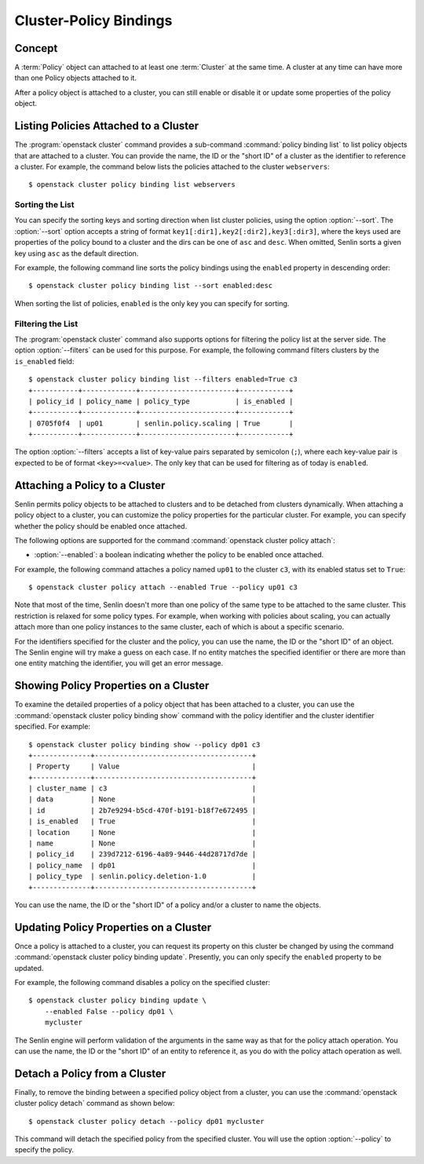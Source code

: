 ..
  Licensed under the Apache License, Version 2.0 (the "License"); you may
  not use this file except in compliance with the License. You may obtain
  a copy of the License at

          http://www.apache.org/licenses/LICENSE-2.0

  Unless required by applicable law or agreed to in writing, software
  distributed under the License is distributed on an "AS IS" BASIS, WITHOUT
  WARRANTIES OR CONDITIONS OF ANY KIND, either express or implied. See the
  License for the specific language governing permissions and limitations
  under the License.


.. _ref-bindings:

=======================
Cluster-Policy Bindings
=======================

Concept
~~~~~~~

A :term:`Policy` object can attached to at least one :term:`Cluster` at the
same time. A cluster at any time can have more than one Policy objects
attached to it.

After a policy object is attached to a cluster, you can still enable or
disable it or update some properties of the policy object.


Listing Policies Attached to a Cluster
~~~~~~~~~~~~~~~~~~~~~~~~~~~~~~~~~~~~~~

The :program:`openstack cluster` command provides a sub-command
:command:`policy binding list` to list policy objects that are attached to a
cluster. You can provide the name, the ID or the "short ID" of a cluster as
the identifier to reference a cluster. For example, the command below lists
the policies attached to the cluster ``webservers``::

  $ openstack cluster policy binding list webservers


Sorting the List
----------------

You can specify the sorting keys and sorting direction when list cluster
policies, using the option :option:`--sort`. The :option:`--sort` option
accepts a string of format ``key1[:dir1],key2[:dir2],key3[:dir3]``, where the
keys used are properties of the policy bound to a cluster and the dirs can be
one of ``asc`` and ``desc``. When omitted, Senlin sorts a given key using
``asc`` as the default direction.

For example, the following command line sorts the policy bindings using the
``enabled`` property in descending order::

  $ openstack cluster policy binding list --sort enabled:desc

When sorting the list of policies, ``enabled`` is the only key you can specify
for sorting.


Filtering the List
------------------

The :program:`openstack cluster` command also supports options for filtering
the policy list at the server side. The option :option:`--filters` can be used
for this purpose. For example, the following command filters clusters by the
``is_enabled`` field::

  $ openstack cluster policy binding list --filters enabled=True c3
  +-----------+-------------+-----------------------+------------+
  | policy_id | policy_name | policy_type           | is_enabled |
  +-----------+-------------+-----------------------+------------+
  | 0705f0f4  | up01        | senlin.policy.scaling | True       |
  +-----------+-------------+-----------------------+------------+

The option :option:`--filters` accepts a list of key-value pairs separated by
semicolon (``;``), where each key-value pair is expected to be of format
``<key>=<value>``. The only key that can be used for filtering as of today is
``enabled``.


Attaching a Policy to a Cluster
~~~~~~~~~~~~~~~~~~~~~~~~~~~~~~~

Senlin permits policy objects to be attached to clusters and to be detached
from clusters dynamically. When attaching a policy object to a cluster, you
can customize the policy properties for the particular cluster. For example,
you can specify whether the policy should be enabled once attached.

The following options are supported for the command
:command:`openstack cluster policy attach`:

- :option:`--enabled`: a boolean indicating whether the policy to be enabled
  once attached.

For example, the following command attaches a policy named ``up01`` to the
cluster ``c3``, with its enabled status set to ``True``::

  $ openstack cluster policy attach --enabled True --policy up01 c3

Note that most of the time, Senlin doesn't more than one policy of the same
type to be attached to the same cluster. This restriction is relaxed for some
policy types. For example, when working with policies about scaling, you can
actually attach more than one policy instances to the same cluster, each of
which is about a specific scenario.

For the identifiers specified for the cluster and the policy, you can use the
name, the ID or the "short ID" of an object. The Senlin engine will try make a
guess on each case. If no entity matches the specified identifier or there are
more than one entity matching the identifier, you will get an error message.


Showing Policy Properties on a Cluster
~~~~~~~~~~~~~~~~~~~~~~~~~~~~~~~~~~~~~~

To examine the detailed properties of a policy object that has been attached
to a cluster, you can use the :command:`openstack cluster policy binding show`
command with the policy identifier and the cluster identifier specified. For
example::

  $ openstack cluster policy binding show --policy dp01 c3
  +--------------+--------------------------------------+
  | Property     | Value                                |
  +--------------+--------------------------------------+
  | cluster_name | c3                                   |
  | data         | None                                 |
  | id           | 2b7e9294-b5cd-470f-b191-b18f7e672495 |
  | is_enabled   | True                                 |
  | location     | None                                 |
  | name         | None                                 |
  | policy_id    | 239d7212-6196-4a89-9446-44d28717d7de |
  | policy_name  | dp01                                 |
  | policy_type  | senlin.policy.deletion-1.0           |
  +--------------+--------------------------------------+

You can use the name, the ID or the "short ID" of a policy and/or a cluster to
name the objects.


Updating Policy Properties on a Cluster
~~~~~~~~~~~~~~~~~~~~~~~~~~~~~~~~~~~~~~~

Once a policy is attached to a cluster, you can request its property on this
cluster be changed by using the command
:command:`openstack cluster policy binding update`. Presently, you can only
specify the ``enabled`` property to be updated.

For example, the following command disables a policy on the specified cluster::

  $ openstack cluster policy binding update \
      --enabled False --policy dp01 \
      mycluster

The Senlin engine will perform validation of the arguments in the same way as
that for the policy attach operation. You can use the name, the ID or the
"short ID" of an entity to reference it, as you do with the policy attach
operation as well.


Detach a Policy from a Cluster
~~~~~~~~~~~~~~~~~~~~~~~~~~~~~~

Finally, to remove the binding between a specified policy object from a
cluster, you can use the :command:`openstack cluster policy detach` command as
shown below::

  $ openstack cluster policy detach --policy dp01 mycluster

This command will detach the specified policy from the specified cluster.
You will use the option :option:`--policy` to specify the policy.
